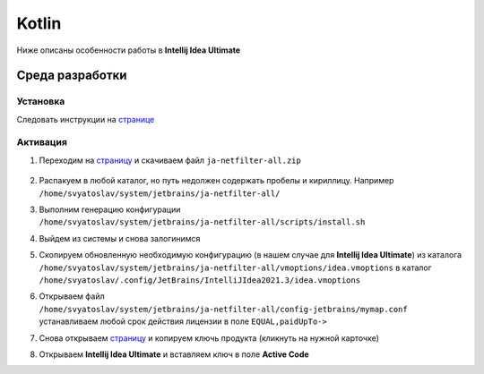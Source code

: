 .. |br| raw:: html

   <br />

Kotlin
######

Ниже описаны особенности работы в **Intellij Idea Ultimate**

Среда разработки
****************

Установка 
=========

Следовать инструкции на `странице <https://snapcraft.io/install/intellij-idea-ultimate/manjaro>`_

Активация 
=========

#. Переходим на `страницу <https://jetbra.in/s>`_ и скачиваем файл ``ja-netfilter-all.zip``

   .. figure:: kotlin/ja_netfilter_all.png

#. Распакуем в любой каталог, но путь недолжен содержать пробелы и кириллицу. Например ``/home/svyatoslav/system/jetbrains/ja-netfilter-all/`` 
#. Выполним генерацию конфигурации ``/home/svyatoslav/system/jetbrains/ja-netfilter-all/scripts/install.sh``
#. Выйдем из системы и снова залогинимся
#. Скопируем обновленную необходимую конфигурацию (в нашем случае для **Intellij Idea Ultimate**) из каталога
   ``/home/svyatoslav/system/jetbrains/ja-netfilter-all/vmoptions/idea.vmoptions``  в каталог ``/home/svyatoslav/.config/JetBrains/IntelliJIdea2021.3/idea.vmoptions``
#. Открываем файл ``/home/svyatoslav/system/jetbrains/ja-netfilter-all/config-jetbrains/mymap.conf`` устанавливаем любой срок действия лицензии в поле ``EQUAL,paidUpTo->``
#. Снова открываем `страницу <https://jetbra.in/s>`_ и копируем ключь продукта (кликнуть на нужной карточке)
#. Открываем **Intellij Idea Ultimate** и вставляем ключ в поле **Active Code**